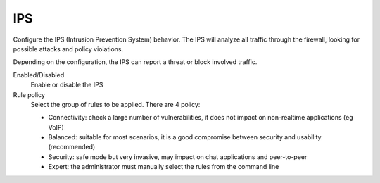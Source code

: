 ===
IPS
===

Configure the IPS (Intrusion Prevention System) behavior. 
The IPS will analyze all traffic through the firewall, looking for 
possible attacks and policy violations. 

Depending on the configuration, the IPS can report a threat or block involved traffic.

Enabled/Disabled
    Enable or disable the IPS

Rule policy
   Select the group of rules to be applied. There are 4 policy: 

   * Connectivity: check a large number of vulnerabilities, it does not impact on non-realtime applications (eg VoIP) 
   * Balanced: suitable for most scenarios, it is a good compromise between security and usability (recommended) 
   * Security: safe mode but very invasive, may impact on chat applications and peer-to-peer 
   * Expert: the administrator must manually select the rules from the command line
